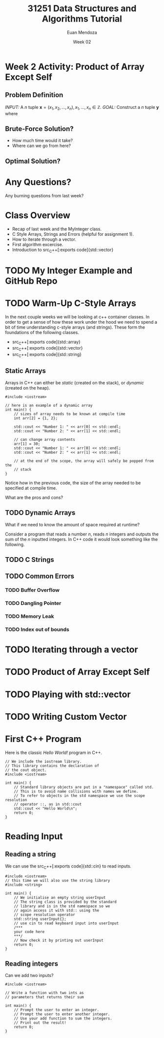 #+property: header-args :flags -std=c++20 -Wall -Wextra
#+title: 31251 Data Structures and Algorithms Tutorial
#+author: Euan Mendoza
#+email: euan.mendoza@uts.edu.au
#+date: Week 02
* Week 2 Activity: Product of Array Except Self
** Problem Definition
/INPUT:/ A $n$ tuple $\mathbf{x} = (x_{1}, x_{2}, \ldots, x_{n}), x_{1},\ldots,x_{n}\in \mathbb{Z}$.
/GOAL:/ Construct a $n$ tuple $\mathbf{y}$ where

\begin{align*}
\end{align*}

** Brute-Force Solution?
 * How much time would it take?
 * Where can we go from here?

** Optimal Solution?

* Any Questions?
Any burning questions from last week?

* Class Overview
  * Recap of last week and the MyInteger class.
  * C Style Arrays, Strings and Errors (helpful for assignment 1).
  * How to iterate through a vector.
  * First algorithm excercise.
  * Introduction to src_C++[:exports code]{std::vector}

* TODO My Integer Example and GitHub Repo

* TODO Warm-Up C-Style Arrays
In the next couple weeks we will be looking at c++ container classes. In order to get a sense of how these work under the hood we need to spend a bit of time understanding c-style arrays (and strings). These form the foundations of the following classes.
  * src_C++[:exports code]{std::array}
  * src_C++[:exports code]{std::vector}
  * src_C++[:exports code]{std::string}

** Static Arrays
Arrays in C++ can either be /static/ (created on the stack), or /dynamic/ (created on the heap).

#+begin_src C++ :tangle 01_c_arrays/static_arr.cpp :mkdirp yes :results output
#include <iostream>

// here is an example of a dynamic array
int main() {
	// sizes of array needs to be known at compile time
	int arr[2] = {1, 2};

	std::cout << "Number 1: " << arr[0] << std::endl;
	std::cout << "Number 2: " << arr[1] << std::endl;

	// can change array contents
	arr[1] = 30;
	std::cout << "Number 1: " << arr[0] << std::endl;
	std::cout << "Number 2: " << arr[1] << std::endl;

	// at the end of the scope, the array will safely be popped from the
	// stack
}
#+end_src

#+RESULTS:
: Number 1: 1
: Number 2: 2
: Number 1: 1
: Number 2: 30

Notice how in the previous code, the size of the array needed to be specified at compile time.

What are the pros and cons?

** TODO Dynamic Arrays
What if we need to know the amount of space required at runtime?

Consider a program that reads a number $n$, reads $n$ integers and outputs the sum of the $n$ inputted integers. In C++ code it would look something like the following.

** TODO C Strings
** TODO Common Errors
*** TODO Buffer Overflow
*** TODO Dangling Pointer
*** TODO Memory Leak
*** TODO Index out of bounds

* TODO Iterating through a vector
* TODO Product of Array Except Self
* TODO Playing with std::vector
* TODO Writing Custom Vector

* First C++ Program
Here is the classic /Hello World!/ program in C++.

#+begin_src C++ :main no :tangle 01_hello_world/hello_world.cpp :mkdirp yes
// We include the iostream library.
// This library contains the declaration of
// the cout object.
#include <iostream>

int main() {
    // Standard library objects are put in a "namespace" called std.
    // This is to avoid name collisions with names we define.
    // To refer to objects in the std namespace we use the scope resolution
    // operator ::, as in std::cout
    std::cout << "Hello World\n";
    return 0;
}
#+end_src

#+RESULTS:
: Hello World

* Reading Input
** Reading a string
We can use the src_C++[:exports code]{std::cin} to read inputs.

#+begin_src C++ :main no :tangle 02_read_input/read_input.cpp :mkdirp yes
#include <iostream>
// this time we will also use the string library
#include <string>

int main() {
    // We initialise an empty string userInput
    // The string class is provided by the standard
    // library and is in the std namespace so we
    // again access it with std:: using the
    // scope resolution operator
    std::string userInput{};
    // use cin to read keyboard input into userInput
    /***
    your code here
    ***/
    // Now check it by printing out userInput
    return 0;
}
#+end_src

#+RESULTS:

**  Reading integers
Can we add two inputs?

#+begin_src C++ :main no :tangle 03_add_input/add.cpp :mkdirp yes
#include <iostream>

// Write a function with two ints as
// parameters that returns their sum

int main() {
    // Prompt the user to enter an integer.
    // Prompt the user to enter another integer.
    // Use your add function to sum the integers.
    // Print out the result!
    return 0;
}
#+end_src


